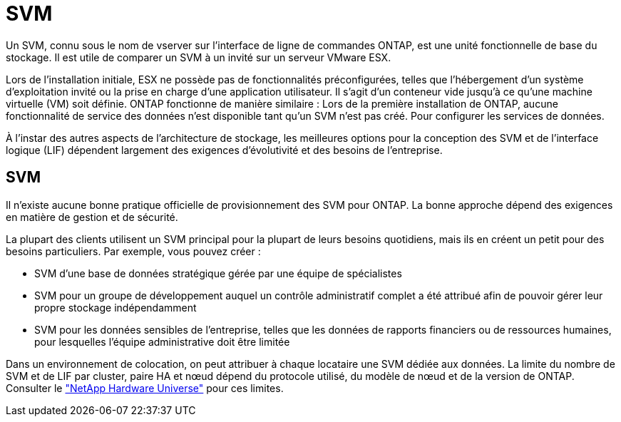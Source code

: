 = SVM
:allow-uri-read: 


Un SVM, connu sous le nom de vserver sur l'interface de ligne de commandes ONTAP, est une unité fonctionnelle de base du stockage. Il est utile de comparer un SVM à un invité sur un serveur VMware ESX.

Lors de l'installation initiale, ESX ne possède pas de fonctionnalités préconfigurées, telles que l'hébergement d'un système d'exploitation invité ou la prise en charge d'une application utilisateur. Il s'agit d'un conteneur vide jusqu'à ce qu'une machine virtuelle (VM) soit définie. ONTAP fonctionne de manière similaire : Lors de la première installation de ONTAP, aucune fonctionnalité de service des données n'est disponible tant qu'un SVM n'est pas créé. Pour configurer les services de données.

À l'instar des autres aspects de l'architecture de stockage, les meilleures options pour la conception des SVM et de l'interface logique (LIF) dépendent largement des exigences d'évolutivité et des besoins de l'entreprise.



== SVM

Il n'existe aucune bonne pratique officielle de provisionnement des SVM pour ONTAP. La bonne approche dépend des exigences en matière de gestion et de sécurité.

La plupart des clients utilisent un SVM principal pour la plupart de leurs besoins quotidiens, mais ils en créent un petit pour des besoins particuliers. Par exemple, vous pouvez créer :

* SVM d'une base de données stratégique gérée par une équipe de spécialistes
* SVM pour un groupe de développement auquel un contrôle administratif complet a été attribué afin de pouvoir gérer leur propre stockage indépendamment
* SVM pour les données sensibles de l'entreprise, telles que les données de rapports financiers ou de ressources humaines, pour lesquelles l'équipe administrative doit être limitée


Dans un environnement de colocation, on peut attribuer à chaque locataire une SVM dédiée aux données. La limite du nombre de SVM et de LIF par cluster, paire HA et nœud dépend du protocole utilisé, du modèle de nœud et de la version de ONTAP.  Consulter le link:https://hwu.netapp.com/["NetApp Hardware Universe"^] pour ces limites.
